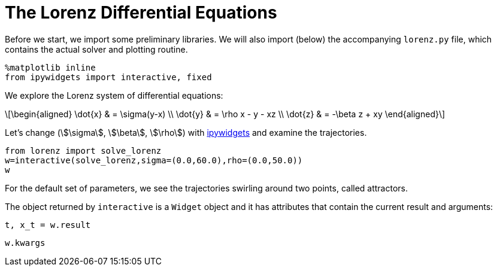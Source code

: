 = The Lorenz Differential Equations
:jupyter-language-name: python
:jupyter-language-version: 3.7.8
:url-ipywidgets: https://ipywidgets.readthedocs.io/en/stable/

Before we start, we import some preliminary libraries.
We will also import (below) the accompanying `lorenz.py` file,
which contains the actual solver and plotting routine.

[source,python]
----
%matplotlib inline
from ipywidgets import interactive, fixed
----

We explore the Lorenz system of differential equations:

[latexmath]
++++
\begin{aligned}
\dot{x} & = \sigma(y-x) \\
\dot{y} & = \rho x - y - xz \\
\dot{z} & = -\beta z + xy
\end{aligned}
++++

Let's change (stem:[\sigma], stem:[\beta], stem:[\rho]) with {url-ipywidgets}[ipywidgets] and examine the trajectories.

[source,python]
----
from lorenz import solve_lorenz
w=interactive(solve_lorenz,sigma=(0.0,60.0),rho=(0.0,50.0))
w
----

For the default set of parameters, we see the trajectories swirling around two points, called attractors.

The object returned by `interactive` is a `Widget` object and it has attributes that contain the current result and arguments:

[source,python]
----
t, x_t = w.result
----

[source,python]
----
w.kwargs
----